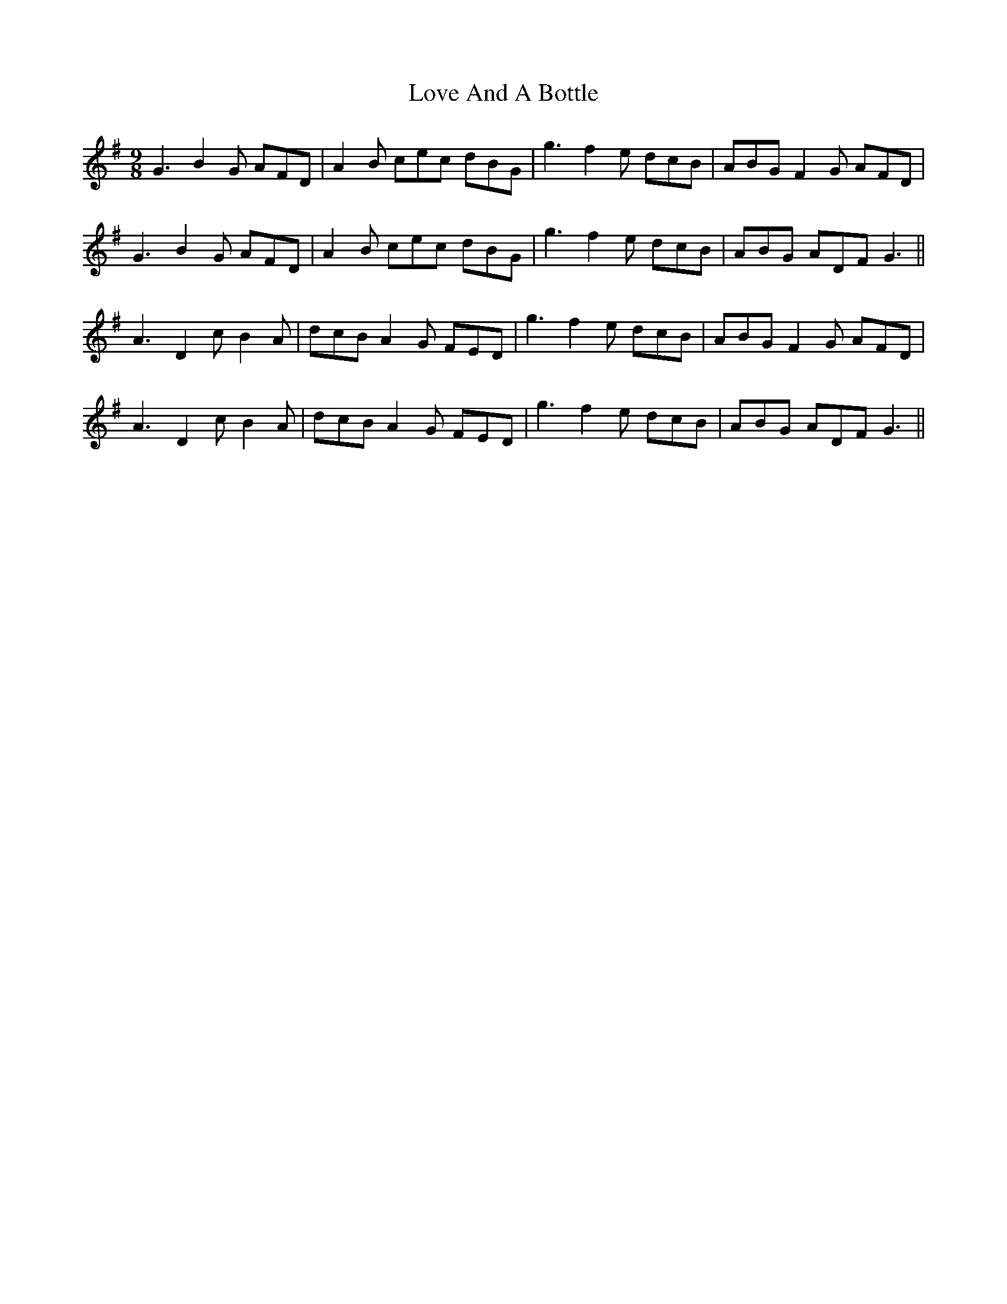 X: 24365
T: Love And A Bottle
R: slip jig
M: 9/8
K: Gmajor
G3 B2G AFD|A2B cec dBG|g3 f2e dcB|ABG F2G AFD|
G3 B2G AFD|A2B cec dBG|g3 f2e dcB|ABG ADF G3||
A3 D2c B2A|dcB A2G FED|g3 f2e dcB|ABG F2G AFD|
A3 D2c B2A|dcB A2G FED|g3 f2e dcB|ABG ADF G3||

